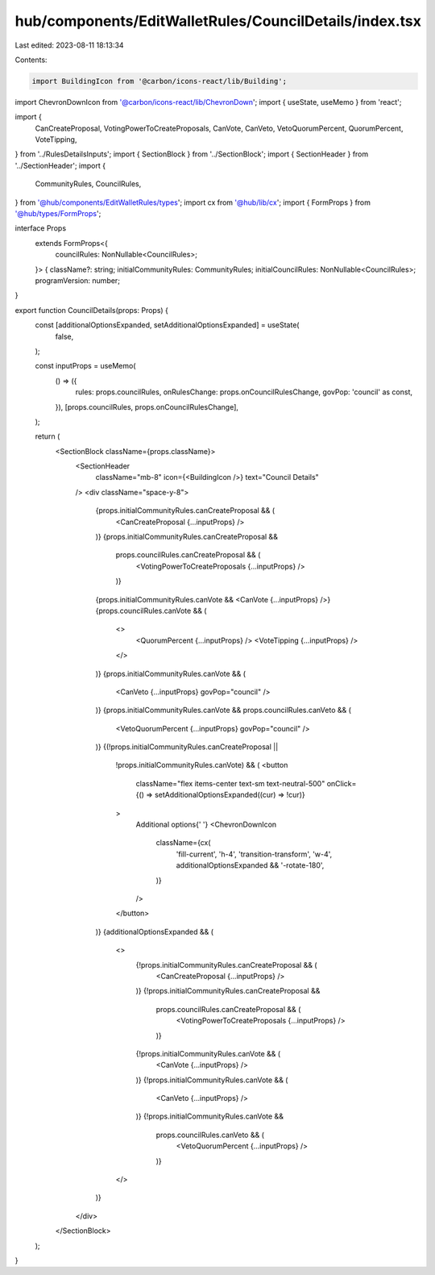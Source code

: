 hub/components/EditWalletRules/CouncilDetails/index.tsx
=======================================================

Last edited: 2023-08-11 18:13:34

Contents:

.. code-block:: tsx

    import BuildingIcon from '@carbon/icons-react/lib/Building';
import ChevronDownIcon from '@carbon/icons-react/lib/ChevronDown';
import { useState, useMemo } from 'react';

import {
  CanCreateProposal,
  VotingPowerToCreateProposals,
  CanVote,
  CanVeto,
  VetoQuorumPercent,
  QuorumPercent,
  VoteTipping,
} from '../RulesDetailsInputs';
import { SectionBlock } from '../SectionBlock';
import { SectionHeader } from '../SectionHeader';
import {
  CommunityRules,
  CouncilRules,
} from '@hub/components/EditWalletRules/types';
import cx from '@hub/lib/cx';
import { FormProps } from '@hub/types/FormProps';

interface Props
  extends FormProps<{
    councilRules: NonNullable<CouncilRules>;
  }> {
  className?: string;
  initialCommunityRules: CommunityRules;
  initialCouncilRules: NonNullable<CouncilRules>;
  programVersion: number;
}

export function CouncilDetails(props: Props) {
  const [additionalOptionsExpanded, setAdditionalOptionsExpanded] = useState(
    false,
  );

  const inputProps = useMemo(
    () => ({
      rules: props.councilRules,
      onRulesChange: props.onCouncilRulesChange,
      govPop: 'council' as const,
    }),
    [props.councilRules, props.onCouncilRulesChange],
  );

  return (
    <SectionBlock className={props.className}>
      <SectionHeader
        className="mb-8"
        icon={<BuildingIcon />}
        text="Council Details"
      />
      <div className="space-y-8">
        {props.initialCommunityRules.canCreateProposal && (
          <CanCreateProposal {...inputProps} />
        )}
        {props.initialCommunityRules.canCreateProposal &&
          props.councilRules.canCreateProposal && (
            <VotingPowerToCreateProposals {...inputProps} />
          )}
        {props.initialCommunityRules.canVote && <CanVote {...inputProps} />}
        {props.councilRules.canVote && (
          <>
            <QuorumPercent {...inputProps} />
            <VoteTipping {...inputProps} />
          </>
        )}
        {props.initialCommunityRules.canVote && (
          <CanVeto {...inputProps} govPop="council" />
        )}
        {props.initialCommunityRules.canVote && props.councilRules.canVeto && (
          <VetoQuorumPercent {...inputProps} govPop="council" />
        )}
        {(!props.initialCommunityRules.canCreateProposal ||
          !props.initialCommunityRules.canVote) && (
          <button
            className="flex items-center text-sm text-neutral-500"
            onClick={() => setAdditionalOptionsExpanded((cur) => !cur)}
          >
            Additional options{' '}
            <ChevronDownIcon
              className={cx(
                'fill-current',
                'h-4',
                'transition-transform',
                'w-4',
                additionalOptionsExpanded && '-rotate-180',
              )}
            />
          </button>
        )}
        {additionalOptionsExpanded && (
          <>
            {!props.initialCommunityRules.canCreateProposal && (
              <CanCreateProposal {...inputProps} />
            )}
            {!props.initialCommunityRules.canCreateProposal &&
              props.councilRules.canCreateProposal && (
                <VotingPowerToCreateProposals {...inputProps} />
              )}
            {!props.initialCommunityRules.canVote && (
              <CanVote {...inputProps} />
            )}
            {!props.initialCommunityRules.canVote && (
              <CanVeto {...inputProps} />
            )}
            {!props.initialCommunityRules.canVote &&
              props.councilRules.canVeto && (
                <VetoQuorumPercent {...inputProps} />
              )}
          </>
        )}
      </div>
    </SectionBlock>
  );
}


